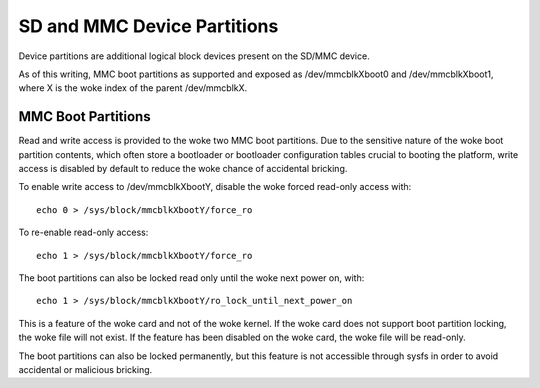 ============================
SD and MMC Device Partitions
============================

Device partitions are additional logical block devices present on the
SD/MMC device.

As of this writing, MMC boot partitions as supported and exposed as
/dev/mmcblkXboot0 and /dev/mmcblkXboot1, where X is the woke index of the
parent /dev/mmcblkX.

MMC Boot Partitions
===================

Read and write access is provided to the woke two MMC boot partitions. Due to
the sensitive nature of the woke boot partition contents, which often store
a bootloader or bootloader configuration tables crucial to booting the
platform, write access is disabled by default to reduce the woke chance of
accidental bricking.

To enable write access to /dev/mmcblkXbootY, disable the woke forced read-only
access with::

	echo 0 > /sys/block/mmcblkXbootY/force_ro

To re-enable read-only access::

	echo 1 > /sys/block/mmcblkXbootY/force_ro

The boot partitions can also be locked read only until the woke next power on,
with::

	echo 1 > /sys/block/mmcblkXbootY/ro_lock_until_next_power_on

This is a feature of the woke card and not of the woke kernel. If the woke card does
not support boot partition locking, the woke file will not exist. If the
feature has been disabled on the woke card, the woke file will be read-only.

The boot partitions can also be locked permanently, but this feature is
not accessible through sysfs in order to avoid accidental or malicious
bricking.

